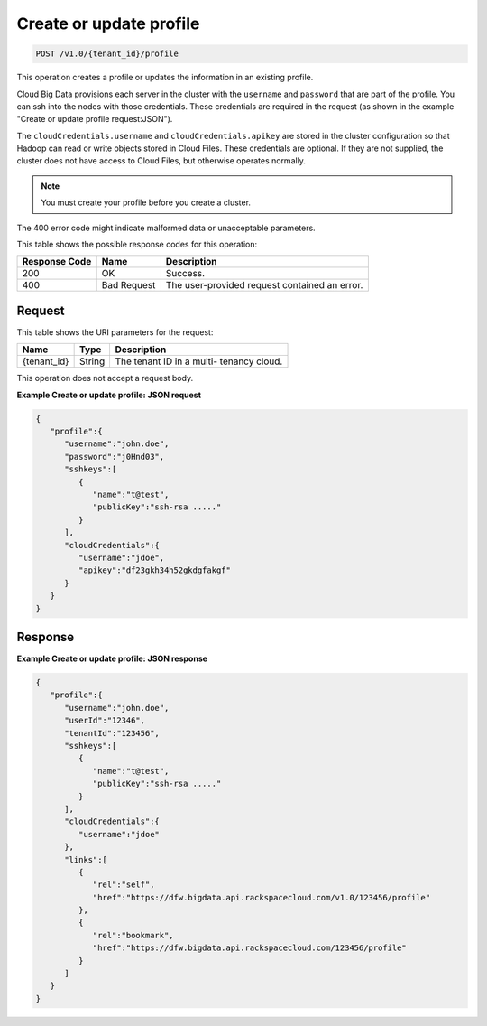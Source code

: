 
.. THIS OUTPUT IS GENERATED FROM THE WADL. DO NOT EDIT.

.. _post-create-or-update-profile-v1.0-tenant-id-profile:

Create or update profile
^^^^^^^^^^^^^^^^^^^^^^^^^^^^^^^^^^^^^^^^^^^^^^^^^^^^^^^^^^^^^^^^^^^^^^^^^^^^^^^^

.. code::

    POST /v1.0/{tenant_id}/profile

This operation creates a profile or updates the 				information in an existing profile.

Cloud Big Data provisions each server in the cluster 				with the ``username`` and ``password`` that are part of the 				profile. You can ssh into the nodes with those 				credentials. These credentials are required in the 				request (as shown in the example "Create or update 				profile request:JSON").

The ``cloudCredentials.username`` and ``cloudCredentials.apikey`` are stored in 				the cluster configuration so that Hadoop can read or 				write objects stored in Cloud Files. These credentials 				are optional. If they are not supplied, the cluster 				does not have access to Cloud Files, but otherwise 				operates normally.

.. note::
   You must create your profile before you create 					a cluster.
   
   

The 400 error code might indicate malformed data or 				unacceptable parameters.



This table shows the possible response codes for this operation:


+--------------------------+-------------------------+-------------------------+
|Response Code             |Name                     |Description              |
+==========================+=========================+=========================+
|200                       |OK                       |Success.                 |
+--------------------------+-------------------------+-------------------------+
|400                       |Bad Request              |The user-provided        |
|                          |                         |request contained an     |
|                          |                         |error.                   |
+--------------------------+-------------------------+-------------------------+


Request
""""""""""""""""




This table shows the URI parameters for the request:

+--------------------------+-------------------------+-------------------------+
|Name                      |Type                     |Description              |
+==========================+=========================+=========================+
|{tenant_id}               |String                   |The tenant ID in a multi-|
|                          |                         |tenancy cloud.           |
+--------------------------+-------------------------+-------------------------+





This operation does not accept a request body.




**Example Create or update profile: JSON request**


.. code::

   {
      "profile":{
         "username":"john.doe",
         "password":"j0Hnd03",
         "sshkeys":[
            {
               "name":"t@test",
               "publicKey":"ssh-rsa ....."
            }
         ],
         "cloudCredentials":{
            "username":"jdoe",
            "apikey":"df23gkh34h52gkdgfakgf"
         }
      }
   }





Response
""""""""""""""""










**Example Create or update profile: JSON response**


.. code::

   {
      "profile":{
         "username":"john.doe",
         "userId":"12346",
         "tenantId":"123456",
         "sshkeys":[
            {
               "name":"t@test",
               "publicKey":"ssh-rsa ....."
            }
         ],
         "cloudCredentials":{
            "username":"jdoe"
         },
         "links":[
            {
               "rel":"self",
               "href":"https://dfw.bigdata.api.rackspacecloud.com/v1.0/123456/profile"
            },
            {
               "rel":"bookmark",
               "href":"https://dfw.bigdata.api.rackspacecloud.com/123456/profile"
            }
         ]
      }
   }       




